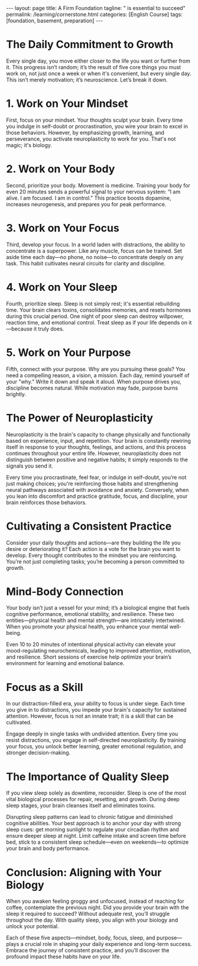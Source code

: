 #+BEGIN_EXPORT html
---
layout: page
title: A Firm Foundation
tagline: " is essential to succeed"
permalink: /learning/cornerstone.html
categories: [English Course]
tags: [foundation, basement, preparation]
---
#+END_EXPORT
#+FILETAGS: :SelfImprovement:DailyPractices:Neuroscience:Mindset:Purpose:
#+OPTIONS: tags:nil num:nil \n:nil @:t ::t |:t ^:{} _:{} *:t
#+PROPERTY: vizier-thread-id thread_7Jkgg9yNSvZZW6jz8R4pUurV
#+PROPERTY: vizier-assistant-id asst_Fr4kQ20pi5G07AaxFhK1NnLK
#+STARTUP: showall indent
#+TOC: headlines 3

* Bait                                                             :noexport:

Few Things You Must Work On Every Day

```

Every single day you are either moving

closer to the life you want or further

from it. And that progress isn't random.

It's the result of five core things you

must work on. Not once a week, not when

it's convenient, every single day. And

this isn't just motivation. It's

neuroscience. Let's break this down.

One, work on your mindset. Your thoughts

sculpt your brain. Every time you

practice self-doubt or procrastination,

you're wiring your brain to be good at

that. But when you focus on growth, on

learning, on pushing through that

neuroplasticity begins to work for you.

That's not magic. That's biology. Two,

work on your body. Movement is medicine.

When you train your body, even for 20

minutes, you're sending a signal to your

nervous system. I'm alive. I'm focused.

I'm in control. And it boosts dopamine,

increases neurogenesis, and primes you

for performance. Three, work on your

focus. Your focus is your power. In a

distracted world, learning to

concentrate is a superpower. And like

any muscle, it can be trained. So every

day, block out time. No phone, no noise.

And just focus deeply on anything.

It's how you build neural circuits for

clarity and discipline. Four, work on

your sleep. Sleep is not rest. Sleep is

rebuilding. Your brain clears toxins.

Your memories consolidate. Your hormones

reset. One night of bad sleep destroys

willpower, reaction time, even emotional

control. Prioritize sleep like your life

depends on it because it does. Five.

Work on your purpose. Why are you doing

any of this? You need a reason, a

vision, a mission. Every day, connect

with your why. Write it down. Speak it

aloud. When purpose drives you,

discipline becomes natural. Motivation

fades, but purpose burns long. Now, ask

yourself, are you working on these five

things today? Don't just live life,

train for it. Neuroplasticity is the

ability of your brain to change

physically and functionally based on

experience, input, and repetition. That

means your brain is constantly rewiring

itself in response to what you think,

feel, and do. And this process doesn't

stop after childhood. It continues

throughout your entire life. But here's

the truth most people ignore.

Neuroplasticity doesn't care whether

you're building better habits or worse

ones. It's neutral. It's simply

responding to the signals you give it.

Every time you procrastinate, every time

you let fear hold you back, every time

you indulge in self-doubt, you're not

just making a choice. You're training

your brain to become better at doing

those things. You're literally

strengthening the neural pathways that

support avoidance, anxiety, and

distraction. On the flip side, when you

choose to lean into discomfort, when you

decide to push through resistance, when

you practice gratitude, focus,

discipline, your brain responds by

reinforcing those behaviors, too.

Neurons that fire together wire

together. So, if you wake up every day

and feed your mind with negativity,

comparison, fear, and laziness, you are

sculpting a brain that becomes a master

of those things. But if you

intentionally fuel it with purpose,

clarity, curiosity, and action, your

brain will adapt and evolve toward that

version of you. Think of your brain like

a garden. You can either plant seeds of

growth, confidence, and courage, or you

can let weeds of fear, doubt, and

distraction grow wild. But make no

mistake, something is growing. Either

way, you don't need to be perfect. What

matters is consistency and awareness.

Recognize the thoughts and behaviors you

repeat daily. Are they building the life

you want or tearing it down? One small

decision at a time. Every action you

take is a vote for the kind of brain you

want to build. Every thought is a vote

for the kind of mindset you're

reinforcing. You're not just doing

things. You're becoming someone. That's

the power of neuroplasticity. But it's

also the responsibility. Your body is

not just a vessel to carry your mind.

It's a biological engine that drives

your cognitive performance, emotional

stability, and long-term resilience. One

of the biggest mistakes people make is

separating the body from the brain. As

if physical health and mental strength

exist in different

worlds. They don't. They are deeply

biologically connected. When you move

your body, you move your mind. That's

not a metaphor. That's neuroscience.

Just 10 to 20 minutes of deliberate

physical activity can increase levels of

dopamine, serotonin, and norepinephrine,

the very neurochemicals responsible for

mood regulation, attention, and

motivation. That means that a short

workout, a brisk walk, or even

stretching, isn't just about burning

calories. It's about upgrading your

brain's chemical environment. It's about

putting your nervous system into a state

where focus becomes easier, where

anxiety is reduced, and where your brain

is better prepared to learn, retain, and

execute. Even more powerful movement is

one of the most effective ways to

regulate stress. When you experience

stress, your body produces cortisol and

adrenaline. If you don't discharge that

energy through physical action, it gets

stored in your body, leading to tension,

fatigue, and emotional volatility. But

when you move intentionally, you burn

off that stress load and return to

baseline faster. And this isn't just for

elite athletes or biohackers. Your brain

literally expects your body to move. We

evolve to be in motion, hunting,

walking, climbing, building. When we

stop moving, we're going against our own

biology. And over time, that stagnation

leads to mental fog, low mood, poor

sleep, and weakened immune function.

Want to feel more confident? Move. Want

to increase mental clarity? Move. Want

to beat procrastination, improve

discipline, sleep better, and reduce

anxiety? Move. Daily physical activity

doesn't have to be extreme. It just

needs to be consistent and intentional.

Even a short 15-minute walk in natural

light has been shown to enhance

alertness and mood by sinking your

circadian rhythm and boosting dopamine

production. Lifting weights or doing

resistance training not only strengthens

your body, it sharpens your mind through

improved neuroplasticity and hormone

regulation. Remember, movement is not

just about what your body looks like.

It's about what your brain feels like.

So ask yourself, did you move your body

today in a way that served your mind?

Did you send the message to your nervous

system that you're strong, alive, and in

control? Because when you treat your

body like an afterthought, your brain

suffers. But when you train your body,

you train your mind. In today's world,

attention is under attack. You are

surrounded by distractions, endless

notifications, short form content,

breaking news messages, algorithms, all

designed to hijack your brain's reward

system and pull you away from deep

thought. And every time you let them

win, you're not just losing a few

seconds of productivity. You're training

your brain to become more scattered,

more reactive, and less capable of

sustained attention. But here's the key.

Focus is a skill. It's not something

you're born with. It's something you

train. Neurologically, focus depends on

the brain's prefrontal cortex and its

relationship with the dopamineergic

system, the network responsible for

motivation and reward. When you focus

deeply on a single task, you increase

dopamine in circuits associated with

satisfaction and achievement. You're

literally reinforcing the neural

patterns that make it easier to focus

the next time. That means focus builds

on itself if you train it. And just like

a muscle, if you don't train it, it

atrophies. The more you allow yourself

to multitask, scroll mindlessly, or

switch tasks rapidly, the more you

strengthen neural circuits of

impulsivity, dopamine seeking, and

mental fatigue. So, how do you reverse

that? You carve out non-negotiable

blocks of deep work each day. You set a

timer, eliminate distractions, and give

your full attention to one single task,

whether that's reading, learning,

writing, building. What matters is the

depth of your attention, not the length.

Even 30 minutes of uninterrupted focus

can rewire your brain toward clarity and

control. Here's something even more

powerful. The science shows that

deliberately resisting distraction, the

very act of saying no to checking your

phone or clicking on that browser tab,

is a form of self-directed

neuroplasticity. It's your prefrontal

cortex overriding your lympic system.

And every time you do it, you strengthen

your ability to stay in control of your

own mind. You become the one steering

the ship, not your impulses, not your

environment. Focus is freedom because

the more control you have over your

attention, the more control you have

over your entire life. When you train

your focus, you unlock better learning,

deeper understanding, stronger

decision-making, and greater emotional

regulation. And in a world where

everyone is distracted, the person who

can focus becomes

unstoppable. So the question is, are you

training your focus today or letting it

decay? Because attention is not

infinite. You get a limited amount each

day and where you place it is a direct

investment into the person you are

becoming. If you think sleep is just

about rest, think

again. Sleep is one of the most active

and essential biological processes your

body and brain go through every single

day. It's not passive downtime. It's

prime time for repair, reset, and

growth. From a neuroscience perspective,

sleep is the foundation of your brain's

ability to function. During deep sleep

stages, your brain cleans itself,

literally. A system called the

glimpmphatic system flushes out

metabolic waste, and toxins that build

up during waking hours. If you're not

sleeping well, those toxins, including

ones linked to neurodeenerative

diseases, accumulate. So when you

sacrifice sleep, you're not gaining

time. You're borrowing energy from

tomorrow and repaying it with interest.

Sleep impacts everything. Your ability

to focus, to control your emotions, to

form new memories, to make decisions, to

physically recover, to regulate hormones

like testosterone and cortisol. It all

depends on sleep. One night of poor

sleep drops your cognitive performance,

weakens your immune function, decreases

glucose metabolism, and even lowers your

pain threshold. In short, when you skip

quality sleep, your body feels older,

your brain functions slower, and your

willpower gets weaker. And here's where

the science gets even more practical.

It's not just how long you sleep, it's

when and how

consistently. Circadian rhythms, your

internal 24-hour biological clock,

control nearly every system in your

body, including sleep wake timing,

hormone release, and metabolic function.

Disrupting your sleep schedule, like

sleeping in late on weekends or using

screens late at night, throws your

circadian rhythm off, causing social jet

lag, even if you never left your time

zone. Want to optimize your brain and

body? Then anchor your day with strong

sleep cues. Get morning sunlight

exposure. It sets your circadian rhythm

for better alertness during the day and

deeper sleep at night. Avoid caffeine

after early afternoon. It blocks

adenosine, the molecule that builds

sleep pressure. Limit bright light and

screen time 1 to two hours before bed,

especially blue light, which disrupts

melatonin production. Stick to a

consistent sleep schedule. Yes, even on

weekends. If you're serious about high

performance mentally, physically,

emotionally, then sleep is

non-negotiable. It's the most powerful

legal performance enhancer available.

And the beautiful thing is it's free. So

when you wake up groggy, irritable,

unfocused, don't just reach for more

coffee or blame your day. Look at the

night before. Ask yourself, did I give

my brain the sleep it needed to win

today? Because without sleep, you're

running uphill with weights on your

ankles. With it, you're operating in

alignment with your biology.
```

#+begin_src markdown
  # 5 Things You Must Work On Every Day
  ,**Tags**: #SelfImprovement #Mindset #PersonalDevelopment #Neuroscience
  #DailyHabits

  ## Mindset: The Foundation of Growth
  ,**Tags**: #Mindset #Neuroscience #SelfDoubt

  Every single day, you are either moving closer to the life you want or
  further from it. This progress isn't random; it results from five core
  things you must work on every day. This isn’t just motivation; it's
  neuroscience. Let’s break it down.

  First, work on your mindset. Your thoughts sculpt your brain. Every
  time you practice self-doubt or procrastination, you wire your brain
  to be proficient at those behaviors. Conversely, when you focus on
  growth, on learning, and on pushing through challenges,
  neuroplasticity begins to work for you. That's not magic; that's
  biology.

  ## Physical Activity: Movement is Medicine
  ,**Tags**: #PhysicalHealth #Movement #Exercise

  Second, work on your body. Movement is medicine. Even a short training
  session can send a vital signal to your nervous system: “I am alive. I
  am focused. I am in control.” It boosts dopamine levels, increases
  neurogenesis, and primes you for performance.

  ## Focus: The Power of Concentration
  ,**Tags**: #Focus #Attention #Concentration

  Third, work on your focus. Focus is your power. In a distracted world,
  the ability to concentrate is a superpower. Like any muscle, it can be
  trained. Dedicate time daily—no phone, no noise—to concentrate deeply
  on any task. This practice helps build neural circuits for clarity and
  discipline.

  ## Sleep: The Essential Restoration 
  ,**Tags**: #Sleep #Rest #Recovery

  Fourth, prioritize sleep. Sleep is not merely rest; it is
  rebuilding. During sleep, your brain clears toxins, consolidates
  memories, and resets hormones. One night of poor sleep can drastically
  impact your willpower, reaction time, and emotional control. Sleep
  should be prioritized as if your life depends on it because it truly
  does.

  ## Purpose: Your Driving Force
  ,**Tags**: #Purpose #Motivation #Vision

  Fifth, work on your purpose. Why are you pursuing these goals? You
  need a reason, a vision, a mission. Each day, connect with your "why."
  Write it down and vocalize it. When purpose drives you, discipline
  becomes natural. Motivation may fade, but purpose burns long.

  ## The Role of Neuroplasticity
  ,**Tags**: #Neuroplasticity #BrainHealth #Habits

  Neuroplasticity is the brain's ability to change physically and
  functionally based on experience, input, and repetition. Your brain is
  continuously rewiring itself in response to what you think, feel, and
  do. Here lies the truth most overlook: neuroplasticity is neutral. It
  doesn't differentiate between good and bad habits; it merely responds
  to the signals you send it.

  Every time you choose procrastination or let fear control you, you not
  just make a choice; you train your brain to become adept at avoidance
  and anxiety. Conversely, leaning into discomfort and practicing
  gratitude, focus, and discipline shapes your brain positively.

  ## Cultivating Consistency
  ,**Tags**: #Consistency #Awareness #Growth

  Each day, as you make small choices, consider whether they build the
  life you desire or tear it down. Every action is a vote for the kind
  of brain you want to cultivate. One small decision at a time, you are
  not just doing things; you’re becoming someone—this is the power and
  responsibility of neuroplasticity.

  ## Connection between Body and Mind 
  ,**Tags**: #MindBodyConnection #Biology

  Your body is not merely a vessel for your mind; it's a biological
  engine that fuels cognitive performance, emotional stability, and
  long-term resilience. One common mistake is separating physical health
  from mental strength. They are deeply interconnected.

  Movement can elevate your dopamine, serotonin, and norepinephrine
  levels, essential chemicals for mood regulation and motivation. Thus,
  even a simple act, like a 15-minute walk in natural light, can enhance
  mood and mental clarity.

  ## The Impact of Focus
  ,**Tags**: #AttentionTraining #FocusedMind

  In today's world, attention is under constant attack. Distractions are
  everywhere, and each time you succumb to them, you train your brain to
  become more scattered. Focus is a skill that must be honed. When you
  concentrate on a single task, you reinforce neural patterns associated
  with satisfaction and achievement.

  ## The Importance of Sleep Quality 
  ,**Tags**: #SleepQuality #CircadianRhythm

  Finally, don’t underestimate the power of sleep. Sleep is not just
  rest; it's vital for cognitive function. It’s during deep sleep that
  your brain cleans itself and flushes out toxins.

  By neglecting sleep, you are borrowing energy from tomorrow and
  repaying it with interest. Optimize your sleep by anchoring your daily
  routine to strong sleep cues, as quality sleep is a non-negotiable
  factor for high performance.

  ## Conclusion: The Daily Commitment 
  ,**Tags**: #Commitment #DailyRoutine

  Every morning, ask yourself if you provided your brain the necessary
  sleep it needs to succeed. With sleep, you operate in alignment with
  your biology. So, commit to working on your mindset, body, focus,
  sleep, and purpose daily. These five elements will not only shape who
  you are but transform the life you lead.
#+end_src



#+begin_src markdown
  # Few Things You Must Work On Every Day
  ,**Tags**: #SelfImprovement #DailyPractices #Neuroscience #Mindset
  #Purpose

  ## The Daily Commitment to Growth
  ,**Tags**: #Growth #Mindset #Consistency

  Every single day, you move either closer to the life you want or
  further from it. This progress isn’t random; it’s the result of five
  core things you must work on, not just once a week or when it's
  convenient, but every single day. This isn’t merely motivation; it’s
  neuroscience. Let’s break it down.

  ## 1. Work on Your Mindset
  ,**Tags**: #Mindset #Neuroscience #SelfDoubt

  First, focus on your mindset. Your thoughts sculpt your brain. Every
  time you indulge in self-doubt or procrastination, you wire your brain
  to excel in those behaviors. However, by emphasizing growth, learning,
  and perseverance, you activate neuroplasticity to work for you. That's
  not magic; it's biology.

  ## 2. Work on Your Body
  ,**Tags**: #PhysicalHealth #Movement #WellBeing

  Second, prioritize your body. Movement is medicine. Training your body
  for even 20 minutes sends a powerful signal to your nervous system: “I
  am alive. I am focused. I am in control.” This practice boosts
  dopamine, increases neurogenesis, and prepares you for peak
  performance.

  ## 3. Work on Your Focus
  ,**Tags**: #Focus #Attention #Discipline

  Third, develop your focus. In a world laden with distractions, the
  ability to concentrate is a superpower. Like any muscle, focus can be
  trained. Set aside time each day—no phone, no noise—to concentrate
  deeply on any task. This habit cultivates neural circuits for clarity
  and discipline.

  ## 4. Work on Your Sleep
  ,**Tags**: #Sleep #Rest #Recovery

  Fourth, prioritize sleep. Sleep is not simply rest; it's essential
  rebuilding time. Your brain clears toxins, consolidates memories, and
  resets hormones during this crucial period. One night of poor sleep
  can destroy willpower, reaction time, and emotional control. Treat
  sleep as if your life depends on it—because it truly does.

  ## 5. Work on Your Purpose
  ,**Tags**: #Purpose #Vision #Motivation

  Fifth, connect with your purpose. Why are you pursuing these goals?
  You need a compelling reason, a vision, a mission. Each day, remind
  yourself of your "why." Write it down and speak it aloud. When purpose
  drives you, discipline becomes natural. While motivation may fade,
  purpose burns brightly.

  ## The Power of Neuroplasticity
  ,**Tags**: #Neuroplasticity #HabitFormation #Mindset

  Neuroplasticity is the brain's capacity to change physically and
  functionally based on experience, input, and repetition. Your brain is
  constantly rewiring itself in response to your thoughts, feelings, and
  actions, and this process continues throughout your entire
  life. However, neuroplasticity does not distinguish between positive
  and negative habits; it simply responds to the signals you send it.

  Every time you procrastinate, feel fear, or indulge in self-doubt,
  you’re not just making choices; you're reinforcing those habits and
  strengthening neural pathways associated with avoidance and
  anxiety. Conversely, when you lean into discomfort and practice
  gratitude, focus, and discipline, your brain reinforces those
  behaviors.

  ## Cultivating a Consistent Practice
  ,**Tags**: #Consistency #Awareness #Intentionality

  Consider your daily thoughts and actions—are they building the life
  you desire or deteriorating it? Each action is a vote for the brain
  you want to develop. Every thought contributes to the mindset you are
  reinforcing. You’re not just completing tasks; you’re becoming a
  person committed to growth.

  ## Mind-Body Connection
  ,**Tags**: #MindBodyConnection #Wellness

  Your body isn’t just a vessel for your mind; it’s a biological engine
  that fuels cognitive performance, emotional stability, and
  resilience. These two entities—physical health and mental strength—are
  intricately intertwined. When you promote your physical health, you
  enhance your mental well-being.

  Even 10 to 20 minutes of intentional physical activity can elevate
  your mood-regulating neurochemicals, leading to improved attention,
  motivation, and resilience. Short sessions of exercise help optimize
  your brain’s environment for learning and emotional balance.

  ## Focus as a Skill
  ,**Tags**: #AttentionTraining #CognitiveSkills

  In our distraction-filled era, your ability to focus is under
  siege. Each time you give in to distractions, you impede your brain's
  capacity for sustained attention. However, focus is not an innate
  trait; it is a skill that can be cultivated.

  Engage deeply in single tasks with undivided attention. Every time you
  resist distractions, you engage in self-directed neuroplasticity. By
  training your focus, you unlock better learning, greater emotional
  regulation, and stronger decision-making.

  ## The Importance of Quality Sleep
  ,**Tags**: #SleepQuality #CircadianRhythms

  If you view sleep solely as downtime, reconsider. Sleep is one of the
  most vital biological processes for repair, resetting, and
  growth. During deep sleep stages, your brain cleanses itself and
  eliminates toxins.

  Disrupting sleep patterns can lead to chronic fatigue and diminished
  cognitive abilities. Your best approach is to anchor your day with
  strong sleep cues: get morning sunlight to regulate your circadian
  rhythm and ensure deeper sleep at night. Limit caffeine intake and
  screen time before bed, stick to a consistent sleep schedule—even on
  weekends—to optimize your brain and body performance.

  ## Conclusion: Aligning with Your Biology
  ,**Tags**: #HighPerformance #DailyRoutine

  When you awaken feeling groggy and unfocused, instead of reaching for
  coffee, contemplate the previous night. Did you provide your brain
  with the sleep it required to succeed? Without adequate rest, you’ll
  struggle throughout the day. With quality sleep, you align with your
  biology and unlock your potential.

  Each of these five aspects—mindset, body, focus, sleep, and
  purpose—plays a crucial role in shaping your daily experience and
  long-term success. Embrace the journey of consistent practice, and
  you’ll discover the profound impact these habits have on your life.
#+end_src

* The Daily Commitment to Growth                 :Growth:Mindset:Consistency:

Every single day, you move either closer to the life you want or
further from it. This progress isn’t random; it’s the result of five
core things you must work on, not just once a week or when it's
convenient, but every single day. This isn’t merely motivation; it’s
neuroscience. Let’s break it down.

* 1. Work on Your Mindset                    :Mindset:Neuroscience:SelfDoubt:

First, focus on your mindset. Your thoughts sculpt your brain. Every
time you indulge in self-doubt or procrastination, you wire your brain
to excel in those behaviors. However, by emphasizing growth, learning,
and perseverance, you activate neuroplasticity to work for you. That's
not magic; it's biology.

* 2. Work on Your Body            :PhysicalHealth:Movement:WellBeing:

Second, prioritize your body. Movement is medicine. Training your body
for even 20 minutes sends a powerful signal to your nervous system: “I
am alive. I am focused. I am in control.” This practice boosts
dopamine, increases neurogenesis, and prepares you for peak
performance.

* 3. Work on Your Focus                  :Focus:Attention:Discipline:

Third, develop your focus. In a world laden with distractions, the
ability to concentrate is a superpower. Like any muscle, focus can be
trained. Set aside time each day—no phone, no noise—to concentrate
deeply on any task. This habit cultivates neural circuits for clarity
and discipline.

* 4. Work on Your Sleep                         :Sleep:Rest:Recovery:

Fourth, prioritize sleep. Sleep is not simply rest; it's essential
rebuilding time. Your brain clears toxins, consolidates memories, and
resets hormones during this crucial period. One night of poor sleep
can destroy willpower, reaction time, and emotional control. Treat
sleep as if your life depends on it—because it truly does.

* 5. Work on Your Purpose                 :Purpose:Vision:Motivation:

Fifth, connect with your purpose. Why are you pursuing these goals?
You need a compelling reason, a vision, a mission. Each day, remind
yourself of your "why." Write it down and speak it aloud. When purpose
drives you, discipline becomes natural. While motivation may fade,
purpose burns brightly.

* The Power of Neuroplasticity :Neuroplasticity:HabitFormation:Mindset:

Neuroplasticity is the brain's capacity to change physically and
functionally based on experience, input, and repetition. Your brain is
constantly rewiring itself in response to your thoughts, feelings, and
actions, and this process continues throughout your entire
life. However, neuroplasticity does not distinguish between positive
and negative habits; it simply responds to the signals you send it.

Every time you procrastinate, feel fear, or indulge in self-doubt,
you’re not just making choices; you're reinforcing those habits and
strengthening neural pathways associated with avoidance and
anxiety. Conversely, when you lean into discomfort and practice
gratitude, focus, and discipline, your brain reinforces those
behaviors.

* Cultivating a Consistent Practice :Consistency:Awareness:Intentionality:

Consider your daily thoughts and actions—are they building the life
you desire or deteriorating it? Each action is a vote for the brain
you want to develop. Every thought contributes to the mindset you are
reinforcing. You’re not just completing tasks; you’re becoming a
person committed to growth.

* Mind-Body Connection                   :MindBodyConnection:Wellness:

Your body isn’t just a vessel for your mind; it’s a biological engine
that fuels cognitive performance, emotional stability, and
resilience. These two entities—physical health and mental strength—are
intricately intertwined. When you promote your physical health, you
enhance your mental well-being.

Even 10 to 20 minutes of intentional physical activity can elevate
your mood-regulating neurochemicals, leading to improved attention,
motivation, and resilience. Short sessions of exercise help optimize
your brain’s environment for learning and emotional balance.

* Focus as a Skill                 :AttentionTraining:CognitiveSkills:

In our distraction-filled era, your ability to focus is under
siege. Each time you give in to distractions, you impede your brain's
capacity for sustained attention. However, focus is not an innate
trait; it is a skill that can be cultivated.

Engage deeply in single tasks with undivided attention. Every time you
resist distractions, you engage in self-directed neuroplasticity. By
training your focus, you unlock better learning, greater emotional
regulation, and stronger decision-making.

* The Importance of Quality Sleep      :SleepQuality:CircadianRhythms:

If you view sleep solely as downtime, reconsider. Sleep is one of the
most vital biological processes for repair, resetting, and
growth. During deep sleep stages, your brain cleanses itself and
eliminates toxins.

Disrupting sleep patterns can lead to chronic fatigue and diminished
cognitive abilities. Your best approach is to anchor your day with
strong sleep cues: get morning sunlight to regulate your circadian
rhythm and ensure deeper sleep at night. Limit caffeine intake and
screen time before bed, stick to a consistent sleep schedule—even on
weekends—to optimize your brain and body performance.

* Conclusion: Aligning with Your Biology :HighPerformance:DailyRoutine:

When you awaken feeling groggy and unfocused, instead of reaching for
coffee, contemplate the previous night. Did you provide your brain
with the sleep it required to succeed? Without adequate rest, you’ll
struggle throughout the day. With quality sleep, you align with your
biology and unlock your potential.

Each of these five aspects—mindset, body, focus, sleep, and
purpose—plays a crucial role in shaping your daily experience and
long-term success. Embrace the journey of consistent practice, and
you’ll discover the profound impact these habits have on your life.
